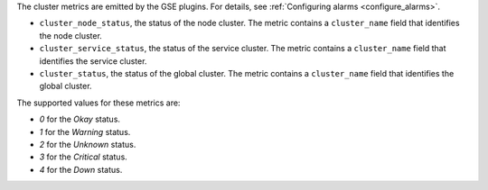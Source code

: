 .. _cluster_metrics:

The cluster metrics are emitted by the GSE plugins. For details, see
:ref:`Configuring alarms <configure_alarms>`.

* ``cluster_node_status``, the status of the node cluster.
  The metric contains a ``cluster_name`` field that identifies the node cluster.

* ``cluster_service_status``, the status of the service cluster.
  The metric contains a ``cluster_name`` field that identifies the service cluster.

* ``cluster_status``, the status of the global cluster.
  The metric contains a ``cluster_name`` field that identifies the global cluster.


The supported values for these metrics are:

* `0` for the *Okay* status.

* `1` for the *Warning* status.

* `2` for the *Unknown* status.

* `3` for the *Critical* status.

* `4` for the *Down* status.
